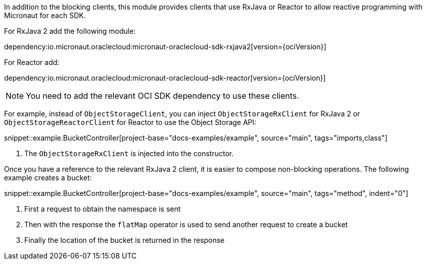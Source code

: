 In addition to the blocking clients, this module provides clients that use RxJava or Reactor to allow reactive programming with Micronaut for each SDK.

For RxJava 2 add the following module:

dependency:io.micronaut.oraclecloud:micronaut-oraclecloud-sdk-rxjava2[version={ociVersion}]

For Reactor add:

dependency:io.micronaut.oraclecloud:micronaut-oraclecloud-sdk-reactor[version={ociVersion}]


NOTE: You need to add the relevant OCI SDK dependency to use these clients.

For example, instead of `ObjectStorageClient`, you can inject `ObjectStorageRxClient` for RxJava 2 or `ObjectStorageReactorClient` for Reactor to use the Object Storage API:

snippet::example.BucketController[project-base="docs-examples/example", source="main", tags="imports,class"]

<1> The `ObjectStorageRxClient` is injected into the constructor.

Once you have a reference to the relevant RxJava 2 client, it is easier to compose non-blocking operations. The following example creates a bucket:

snippet::example.BucketController[project-base="docs-examples/example", source="main", tags="method", indent="0"]

<1> First a request to obtain the namespace is sent
<2> Then with the response the `flatMap` operator is used to send another request to create a bucket
<3> Finally the location of the bucket is returned in the response

